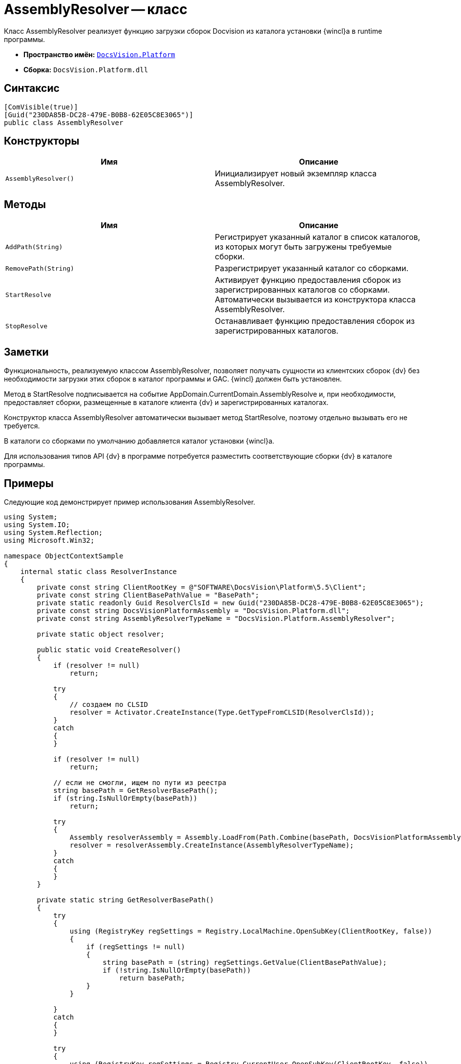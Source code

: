 = AssemblyResolver -- класс

Класс AssemblyResolver реализует функцию загрузки сборок Docvision из каталога установки {wincl}а в runtime программы.

* *Пространство имён:* `xref:api/DocsVision/Platform/Platform_NS.adoc[DocsVision.Platform]`
* *Сборка:* `DocsVision.Platform.dll`

== Синтаксис

[source,csharp]
----
[ComVisible(true)]
[Guid("230DA85B-DC28-479E-B0B8-62E05C8E3065")]
public class AssemblyResolver
----

== Конструкторы

[cols=",",options="header"]
|===
|Имя |Описание
|`AssemblyResolver()` |Инициализирует новый экземпляр класса AssemblyResolver.
|===

== Методы

[cols=",",options="header"]
|===
|Имя |Описание
|`AddPath(String)` |Регистрирует указанный каталог в список каталогов, из которых могут быть загружены требуемые сборки.
|`RemovePath(String)` |Разрегистрирует указанный каталог со сборками.
|`StartResolve` |Активирует функцию предоставления сборок из зарегистрированных каталогов со сборками. Автоматически вызывается из конструктора класса AssemblyResolver.
|`StopResolve` |Останавливает функцию предоставления сборок из зарегистрированных каталогов.
|===

== Заметки

Функциональность, реализуемую классом AssemblyResolver, позволяет получать сущности из клиентских сборок {dv} без необходимости загрузки этих сборок в каталог программы и GAC. {wincl} должен быть установлен.

Метод в StartResolve подписывается на событие AppDomain.CurrentDomain.AssemblyResolve и, при необходимости, предоставляет сборки, размещенные в каталоге клиента {dv} и зарегистрированных каталогах.

Конструктор класса AssemblyResolver автоматически вызывает метод StartResolve, поэтому отдельно вызывать его не требуется.

В каталоги со сборками по умолчанию добавляется каталог установки {wincl}а.

Для использования типов API {dv} в программе потребуется разместить соответствующие сборки {dv} в каталоге программы.

== Примеры

Следующие код демонстрирует пример использования AssemblyResolver.

[source,csharp]
----
using System;
using System.IO;
using System.Reflection;
using Microsoft.Win32;

namespace ObjectContextSample
{
    internal static class ResolverInstance
    {
        private const string ClientRootKey = @"SOFTWARE\DocsVision\Platform\5.5\Client";
        private const string ClientBasePathValue = "BasePath";
        private static readonly Guid ResolverClsId = new Guid("230DA85B-DC28-479E-B0B8-62E05C8E3065");
        private const string DocsVisionPlatformAssembly = "DocsVision.Platform.dll";
        private const string AssemblyResolverTypeName = "DocsVision.Platform.AssemblyResolver";

        private static object resolver;

        public static void CreateResolver()
        {
            if (resolver != null)
                return;

            try
            {
                // создаем по CLSID
                resolver = Activator.CreateInstance(Type.GetTypeFromCLSID(ResolverClsId));
            }
            catch
            {
            }

            if (resolver != null)
                return;

            // если не смогли, ищем по пути из реестра
            string basePath = GetResolverBasePath();
            if (string.IsNullOrEmpty(basePath))
                return;

            try
            {
                Assembly resolverAssembly = Assembly.LoadFrom(Path.Combine(basePath, DocsVisionPlatformAssembly));
                resolver = resolverAssembly.CreateInstance(AssemblyResolverTypeName);
            }
            catch
            {
            }
        }

        private static string GetResolverBasePath()
        {
            try
            {
                using (RegistryKey regSettings = Registry.LocalMachine.OpenSubKey(ClientRootKey, false))
                {
                    if (regSettings != null)
                    {
                        string basePath = (string) regSettings.GetValue(ClientBasePathValue);
                        if (!string.IsNullOrEmpty(basePath))
                            return basePath;
                    }
                }

            }
            catch
            {
            }

            try
            {
                using (RegistryKey regSettings = Registry.CurrentUser.OpenSubKey(ClientRootKey, false))
                {
                    if (regSettings != null)
                    {
                        string basePath = (string) regSettings.GetValue(ClientBasePathValue);
                        if (!string.IsNullOrEmpty(basePath))
                            return basePath;
                    }
                }
            }
            catch
            {
            }

            return null;
        }
    }
}
----
